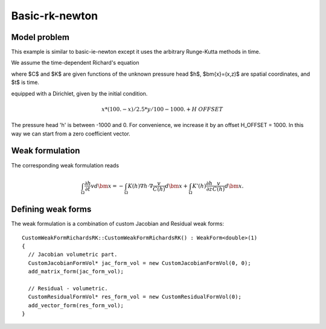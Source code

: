 Basic-rk-newton
---------------

Model problem
~~~~~~~~~~~~~

This example is similar to basic-ie-newton except it uses the 
arbitrary Runge-Kutta methods in time. 

We assume the time-dependent Richard's equation

.. math::
    :label: richards-basic-rk-newton

       C(h) \frac{\partial h}{\partial t} - \nabla \cdot (K(h) \nabla h) - K'(h) \frac{\partial h}{\partial z}= 0

where $C$ and $K$ are given functions of the unknown pressure head $h$, $\bm{x}=(x,z)$ are spatial coordinates, and $t$ is time. 

equipped with a Dirichlet, given by the initial condition.

.. math::

     x*(100. - x)/2.5 * y/100 - 1000. + H\underline{\ }OFFSET

The pressure head 'h' is between -1000 and 0. For convenience, we
increase it by an offset H_OFFSET = 1000. In this way we can start
from a zero coefficient vector.

Weak formulation
~~~~~~~~~~~~~~~~

The corresponding weak formulation reads

.. math::

     \int_{\Omega} \frac{\partial h}{\partial t} v d\bm{x} = - \int_{\Omega} K(h) \nabla h \cdot \nabla \frac{v}{C(h)} d\bm{x} + \int_{\Omega} K'(h) \frac{\partial h}{\partial z} \frac{v}{C(h)} d\bm{x}.

Defining weak forms
~~~~~~~~~~~~~~~~~~~

The weak formulation is a combination of custom Jacobian and Residual weak forms::

    CustomWeakFormRichardsRK::CustomWeakFormRichardsRK() : WeakForm<double>(1)
    {
      // Jacobian volumetric part.
      CustomJacobianFormVol* jac_form_vol = new CustomJacobianFormVol(0, 0);
      add_matrix_form(jac_form_vol);

      // Residual - volumetric.
      CustomResidualFormVol* res_form_vol = new CustomResidualFormVol(0);
      add_vector_form(res_form_vol);
    }





